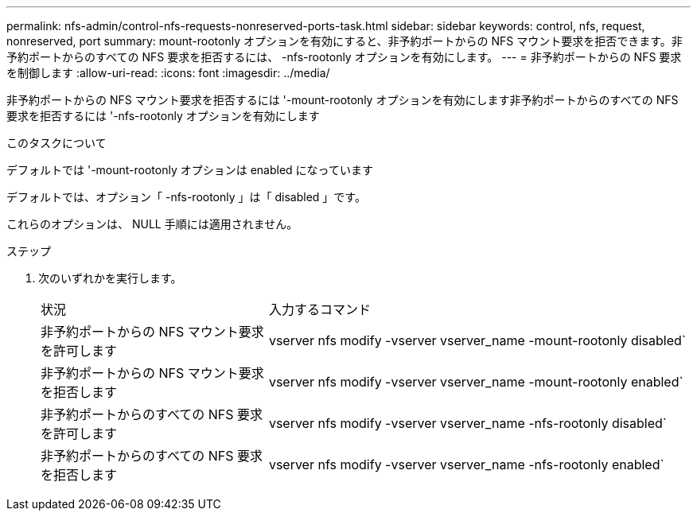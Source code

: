 ---
permalink: nfs-admin/control-nfs-requests-nonreserved-ports-task.html 
sidebar: sidebar 
keywords: control, nfs, request, nonreserved, port 
summary: mount-rootonly オプションを有効にすると、非予約ポートからの NFS マウント要求を拒否できます。非予約ポートからのすべての NFS 要求を拒否するには、 -nfs-rootonly オプションを有効にします。 
---
= 非予約ポートからの NFS 要求を制御します
:allow-uri-read: 
:icons: font
:imagesdir: ../media/


[role="lead"]
非予約ポートからの NFS マウント要求を拒否するには '-mount-rootonly オプションを有効にします非予約ポートからのすべての NFS 要求を拒否するには '-nfs-rootonly オプションを有効にします

.このタスクについて
デフォルトでは '-mount-rootonly オプションは enabled になっています

デフォルトでは、オプション「 -nfs-rootonly 」は「 disabled 」です。

これらのオプションは、 NULL 手順には適用されません。

.ステップ
. 次のいずれかを実行します。
+
[cols="35,65"]
|===


| 状況 | 入力するコマンド 


 a| 
非予約ポートからの NFS マウント要求を許可します
 a| 
vserver nfs modify -vserver vserver_name -mount-rootonly disabled`



 a| 
非予約ポートからの NFS マウント要求を拒否します
 a| 
vserver nfs modify -vserver vserver_name -mount-rootonly enabled`



 a| 
非予約ポートからのすべての NFS 要求を許可します
 a| 
vserver nfs modify -vserver vserver_name -nfs-rootonly disabled`



 a| 
非予約ポートからのすべての NFS 要求を拒否します
 a| 
vserver nfs modify -vserver vserver_name -nfs-rootonly enabled`

|===

